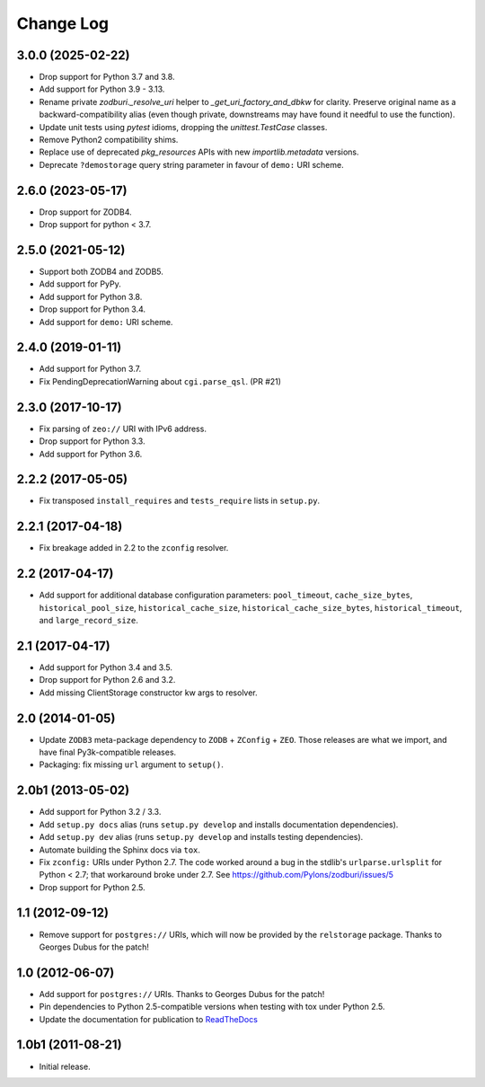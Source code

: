 .. _change-log:

Change Log
----------

3.0.0 (2025-02-22)
~~~~~~~~~~~~~~~~~~

- Drop support for Python 3.7 and 3.8.

- Add support for Python 3.9 - 3.13.

- Rename private `zodburi._resolve_uri` helper to 
  `_get_uri_factory_and_dbkw` for clarity.  Preserve original name
  as a backward-compatibility alias (even though private, downstreams may
  have found it needful to use the function).

- Update unit tests using `pytest` idioms, dropping the
  `unittest.TestCase` classes.

- Remove Python2 compatibility shims.

- Replace use of deprecated `pkg_resources` APIs with new
  `importlib.metadata` versions.

- Deprecate ``?demostorage`` query string parameter in favour of
  ``demo:`` URI scheme.


2.6.0 (2023-05-17)
~~~~~~~~~~~~~~~~~~

- Drop support for ZODB4.

- Drop support for python < 3.7.


2.5.0 (2021-05-12)
~~~~~~~~~~~~~~~~~~

- Support both ZODB4 and ZODB5.

- Add support for PyPy.

- Add support for Python 3.8.

- Drop support for Python 3.4.

- Add support for ``demo:`` URI scheme.

2.4.0 (2019-01-11)
~~~~~~~~~~~~~~~~~~

- Add support for Python 3.7.

- Fix PendingDeprecationWarning about ``cgi.parse_qsl``. (PR #21)

2.3.0 (2017-10-17)
~~~~~~~~~~~~~~~~~~

- Fix parsing of ``zeo://`` URI with IPv6 address.

- Drop support for Python 3.3.

- Add support for Python 3.6.

2.2.2 (2017-05-05)
~~~~~~~~~~~~~~~~~~

- Fix transposed ``install_requires`` and ``tests_require`` lists in
  ``setup.py``.

2.2.1 (2017-04-18)
~~~~~~~~~~~~~~~~~~

- Fix breakage added in 2.2 to the ``zconfig`` resolver.

2.2 (2017-04-17)
~~~~~~~~~~~~~~~~

- Add support for additional database configuration parameters:
  ``pool_timeout``, ``cache_size_bytes``, ``historical_pool_size``,
  ``historical_cache_size``, ``historical_cache_size_bytes``,
  ``historical_timeout``, and ``large_record_size``.

2.1 (2017-04-17)
~~~~~~~~~~~~~~~~

- Add support for Python 3.4 and 3.5.

- Drop support for Python 2.6 and 3.2.

- Add missing ClientStorage constructor kw args to resolver.

2.0 (2014-01-05)
~~~~~~~~~~~~~~~~

- Update ``ZODB3`` meta-package dependency to ``ZODB`` + ``ZConfig`` + ``ZEO``.
  Those releases are what we import, and have final Py3k-compatible releases.

- Packaging:  fix missing ``url`` argument to ``setup()``.

2.0b1 (2013-05-02)
~~~~~~~~~~~~~~~~~~

- Add support for Python 3.2 / 3.3.

- Add ``setup.py docs`` alias (runs ``setup.py develop`` and installs
  documentation dependencies).

- Add ``setup.py dev`` alias (runs ``setup.py develop`` and installs
  testing dependencies).

- Automate building the Sphinx docs via ``tox``.

- Fix ``zconfig:`` URIs under Python 2.7.  The code worked around a bug in
  the stdlib's ``urlparse.urlsplit`` for Python < 2.7; that workaround broke
  under 2.7.  See https://github.com/Pylons/zodburi/issues/5

- Drop support for Python 2.5.

1.1 (2012-09-12)
~~~~~~~~~~~~~~~~

- Remove support for ``postgres://`` URIs, which will now be provided by
  the ``relstorage`` package.  Thanks to Georges Dubus for the patch!

1.0 (2012-06-07)
~~~~~~~~~~~~~~~~

- Add support for ``postgres://`` URIs.  Thanks to Georges Dubus for
  the patch!

- Pin dependencies to Python 2.5-compatible versions when testing with
  tox under Python 2.5.

- Update the documentation for publication to `ReadTheDocs
  <https://docs.pylonsproject.org/projects/zodburi/en/latest/>`_

1.0b1 (2011-08-21)
~~~~~~~~~~~~~~~~~~

- Initial release.
